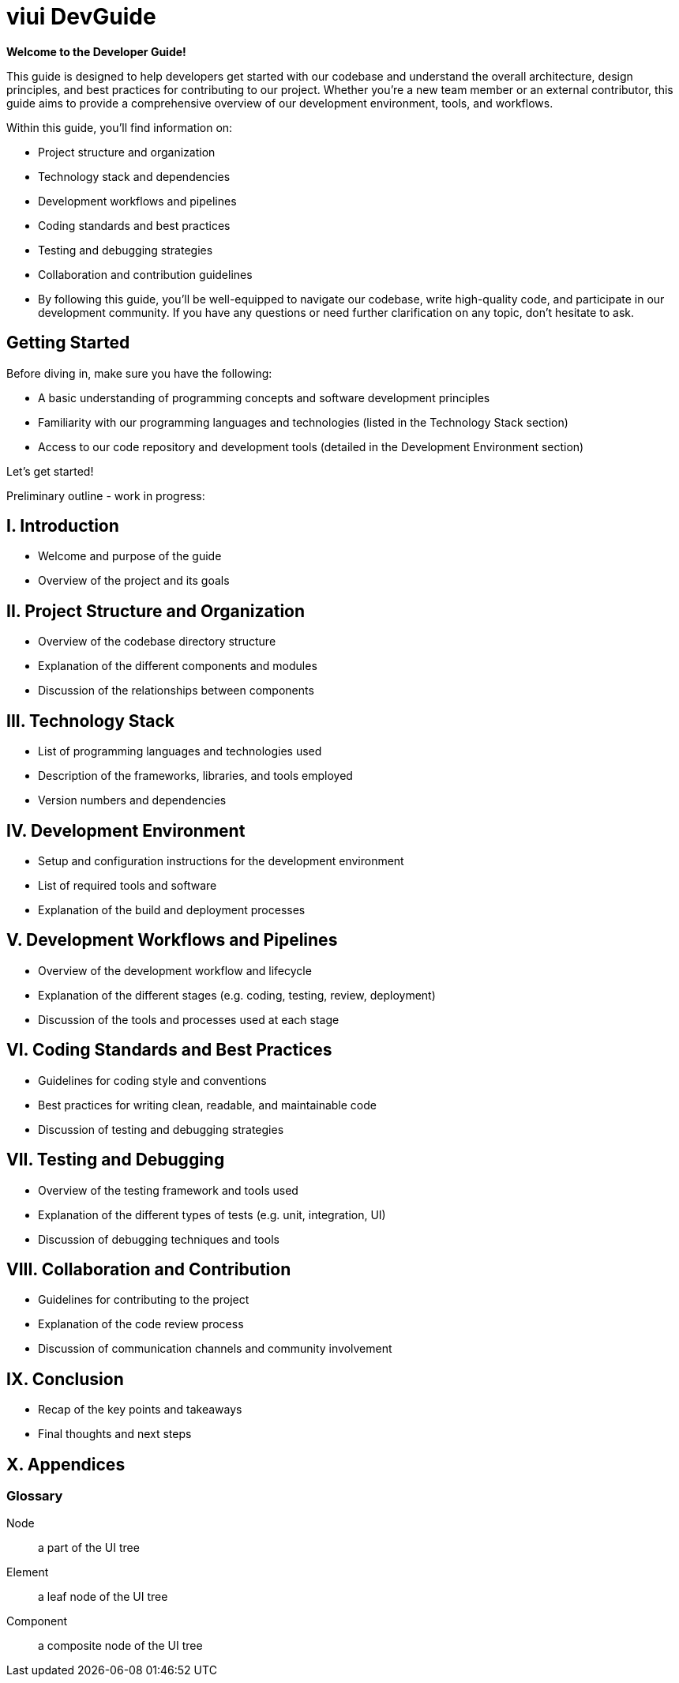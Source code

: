 = viui DevGuide

*Welcome to the Developer Guide!*

This guide is designed to help developers get started with our codebase and understand the overall architecture, design principles, and best practices for contributing to our project.
Whether you're a new team member or an external contributor, this guide aims to provide a comprehensive overview of our development environment, tools, and workflows.

Within this guide, you'll find information on:

* Project structure and organization
* Technology stack and dependencies
* Development workflows and pipelines
* Coding standards and best practices
* Testing and debugging strategies
* Collaboration and contribution guidelines
* By following this guide, you'll be well-equipped to navigate our codebase, write high-quality code, and participate in our development community.
If you have any questions or need further clarification on any topic, don't hesitate to ask.

== Getting Started

Before diving in, make sure you have the following:

* A basic understanding of programming concepts and software development principles
* Familiarity with our programming languages and technologies (listed in the Technology Stack section)
* Access to our code repository and development tools (detailed in the Development Environment section)

Let's get started!

Preliminary outline - work in progress:

== I. Introduction

* Welcome and purpose of the guide
* Overview of the project and its goals

== II. Project Structure and Organization

* Overview of the codebase directory structure
* Explanation of the different components and modules
* Discussion of the relationships between components

== III. Technology Stack

* List of programming languages and technologies used
* Description of the frameworks, libraries, and tools employed
* Version numbers and dependencies

== IV. Development Environment

* Setup and configuration instructions for the development environment
* List of required tools and software
* Explanation of the build and deployment processes

== V. Development Workflows and Pipelines

* Overview of the development workflow and lifecycle
* Explanation of the different stages (e.g. coding, testing, review, deployment)
* Discussion of the tools and processes used at each stage

== VI. Coding Standards and Best Practices

* Guidelines for coding style and conventions
* Best practices for writing clean, readable, and maintainable code
* Discussion of testing and debugging strategies

== VII. Testing and Debugging

* Overview of the testing framework and tools used
* Explanation of the different types of tests (e.g. unit, integration, UI)
* Discussion of debugging techniques and tools

== VIII. Collaboration and Contribution

* Guidelines for contributing to the project
* Explanation of the code review process
* Discussion of communication channels and community involvement

== IX. Conclusion

* Recap of the key points and takeaways
* Final thoughts and next steps

== X. Appendices

[glossary]
=== Glossary

[glossary]
Node:: a part of the UI tree
Element:: a leaf node of the UI tree
Component:: a composite node of the UI tree
